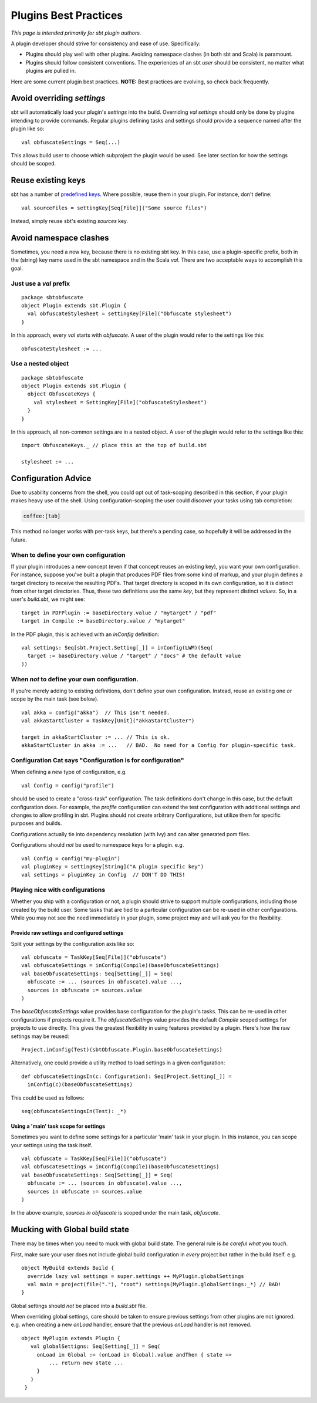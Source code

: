 ======================
Plugins Best Practices
======================

*This page is intended primarily for sbt plugin authors.*

A plugin developer should strive for consistency and ease of use.
Specifically:

-  Plugins should play well with other plugins. Avoiding namespace
   clashes (in both sbt and Scala) is paramount.
-  Plugins should follow consistent conventions. The experiences of an
   sbt *user* should be consistent, no matter what plugins are pulled
   in.

Here are some current plugin best practices. **NOTE:** Best practices
are evolving, so check back frequently.

Avoid overriding `settings`
-----------------------------

sbt will automatically load your plugin's `settings` into the build.
Overriding `val settings` should only be done by plugins intending to
provide commands. Regular plugins defining tasks and settings should
provide a sequence named after the plugin like so:

::

    val obfuscateSettings = Seq(...)

This allows build user to choose which subproject the plugin would be
used. See later section for how the settings should be scoped.

Reuse existing keys
-------------------

sbt has a number of `predefined keys <../../api/sbt/Keys%24.html>`_.
Where possible, reuse them in your plugin. For instance, don't define:

::

    val sourceFiles = settingKey[Seq[File]]("Some source files")

Instead, simply reuse sbt's existing `sources` key.

Avoid namespace clashes
-----------------------

Sometimes, you need a new key, because there is no existing sbt key. In
this case, use a plugin-specific prefix, both in the (string) key name
used in the sbt namespace and in the Scala `val`. There are two
acceptable ways to accomplish this goal.

Just use a `val` prefix
~~~~~~~~~~~~~~~~~~~~~~~~~

::

    package sbtobfuscate
    object Plugin extends sbt.Plugin {
      val obfuscateStylesheet = settingKey[File]("Obfuscate stylesheet")
    }

In this approach, every `val` starts with `obfuscate`. A user of the
plugin would refer to the settings like this:

::

    obfuscateStylesheet := ...

Use a nested object
~~~~~~~~~~~~~~~~~~~

::

    package sbtobfuscate
    object Plugin extends sbt.Plugin {
      object ObfuscateKeys {
        val stylesheet = SettingKey[File]("obfuscateStylesheet")
      }
    }

In this approach, all non-common settings are in a nested object. A user
of the plugin would refer to the settings like this:

::

    import ObfuscateKeys._ // place this at the top of build.sbt

    stylesheet := ...

Configuration Advice
--------------------

Due to usability concerns from the shell, you could opt out of
task-scoping described in this section, if your plugin makes heavy use
of the shell. Using configuration-scoping the user could discover your
tasks using tab completion:

.. code-block:: console

    coffee:[tab]

This method no longer works with per-task keys, but there's a pending
case, so hopefully it will be addressed in the future.

When to define your own configuration
~~~~~~~~~~~~~~~~~~~~~~~~~~~~~~~~~~~~~

If your plugin introduces a new concept (even if that concept reuses an
existing key), you want your own configuration. For instance, suppose
you've built a plugin that produces PDF files from some kind of markup,
and your plugin defines a target directory to receive the resulting
PDFs. That target directory is scoped in its own configuration, so it is
distinct from other target directories. Thus, these two definitions use
the same *key*, but they represent distinct *values*. So, in a user's
`build.sbt`, we might see:

::

    target in PDFPlugin := baseDirectory.value / "mytarget" / "pdf"
    target in Compile := baseDirectory.value / "mytarget"

In the PDF plugin, this is achieved with an `inConfig` definition:

::

    val settings: Seq[sbt.Project.Setting[_]] = inConfig(LWM)(Seq(
      target := baseDirectory.value / "target" / "docs" # the default value
    ))

When *not* to define your own configuration.
~~~~~~~~~~~~~~~~~~~~~~~~~~~~~~~~~~~~~~~~~~~~

If you're merely adding to existing definitions, don't define your own
configuration. Instead, reuse an existing one *or* scope by the main
task (see below).

::

    val akka = config("akka")  // This isn't needed.
    val akkaStartCluster = TaskKey[Unit]("akkaStartCluster")

    target in akkaStartCluster := ... // This is ok.
    akkaStartCluster in akka := ...   // BAD.  No need for a Config for plugin-specific task.

Configuration Cat says "Configuration is for configuration"
~~~~~~~~~~~~~~~~~~~~~~~~~~~~~~~~~~~~~~~~~~~~~~~~~~~~~~~~~~~

When defining a new type of configuration, e.g.

::

    val Config = config("profile")

should be used to create a "cross-task" configuration. The task
definitions don't change in this case, but the default configuration
does. For example, the `profile` configuration can extend the test
configuration with additional settings and changes to allow profiling in
sbt. Plugins should not create arbitrary Configurations, but utilize
them for specific purposes and builds.

Configurations actually tie into dependency resolution (with Ivy) and
can alter generated pom files.

Configurations should *not* be used to namespace keys for a plugin. e.g.

::

    val Config = config("my-plugin")
    val pluginKey = settingKey[String]("A plugin specific key")
    val settings = pluginKey in Config  // DON'T DO THIS!

Playing nice with configurations
~~~~~~~~~~~~~~~~~~~~~~~~~~~~~~~~

Whether you ship with a configuration or not, a plugin should strive to
support multiple configurations, including those created by the build
user. Some tasks that are tied to a particular configuration can be
re-used in other configurations. While you may not see the need
immediately in your plugin, some project may and will ask you for the
flexibility.

Provide raw settings and configured settings
^^^^^^^^^^^^^^^^^^^^^^^^^^^^^^^^^^^^^^^^^^^^

Split your settings by the configuration axis like so:

::

    val obfuscate = TaskKey[Seq[File]]("obfuscate")
    val obfuscateSettings = inConfig(Compile)(baseObfuscateSettings)
    val baseObfuscateSettings: Seq[Setting[_]] = Seq(
      obfuscate := ... (sources in obfuscate).value ...,
      sources in obfuscate := sources.value
    )

The `baseObfuscateSettings` value provides base configuration for the
plugin's tasks. This can be re-used in other configurations if projects
require it. The `obfuscateSettings` value provides the default
`Compile` scoped settings for projects to use directly. This gives the
greatest flexibility in using features provided by a plugin. Here's how
the raw settings may be reused:

::

    Project.inConfig(Test)(sbtObfuscate.Plugin.baseObfuscateSettings)

Alternatively, one could provide a utility method to load settings in a
given configuration:

::

    def obfuscateSettingsIn(c: Configuration): Seq[Project.Setting[_]] =
      inConfig(c)(baseObfuscateSettings)

This could be used as follows:

::

    seq(obfuscateSettingsIn(Test): _*) 

Using a 'main' task scope for settings
^^^^^^^^^^^^^^^^^^^^^^^^^^^^^^^^^^^^^^

Sometimes you want to define some settings for a particular 'main' task
in your plugin. In this instance, you can scope your settings using the
task itself.

::

    val obfuscate = TaskKey[Seq[File]]("obfuscate")
    val obfuscateSettings = inConfig(Compile)(baseObfuscateSettings)
    val baseObfuscateSettings: Seq[Setting[_]] = Seq(
      obfuscate := ... (sources in obfuscate).value ...,
      sources in obfuscate := sources.value
    )

In the above example, `sources in obfuscate` is scoped under the main
task, `obfuscate`.

Mucking with Global build state
-------------------------------

There may be times when you need to muck with global build state. The
general rule is *be careful what you touch*.

First, make sure your user does not include global build configuration in
*every* project but rather in the build itself. e.g.

::

    object MyBuild extends Build {
      override lazy val settings = super.settings ++ MyPlugin.globalSettings
      val main = project(file("."), "root") settings(MyPlugin.globalSettings:_*) // BAD!
    }

Global settings should *not* be placed into a `build.sbt` file.

When overriding global settings, care should be taken to ensure previous
settings from other plugins are not ignored. e.g. when creating a new
`onLoad` handler, ensure that the previous `onLoad` handler is not
removed.

::

    object MyPlugin extends Plugin {
       val globalSettigns: Seq[Setting[_]] = Seq(
         onLoad in Global := (onLoad in Global).value andThen { state =>
             ... return new state ...
         }
       )
     }
